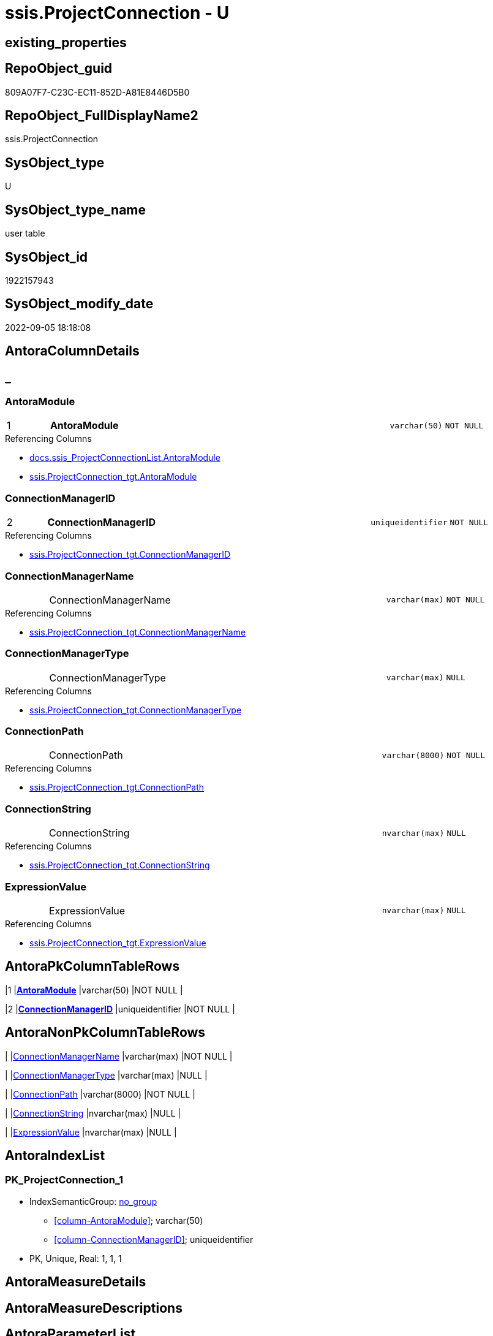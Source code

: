 // tag::HeaderFullDisplayName[]
= ssis.ProjectConnection - U
// end::HeaderFullDisplayName[]

== existing_properties

// tag::existing_properties[]

:ExistsProperty--antorareferencedlist:
:ExistsProperty--antorareferencinglist:
:ExistsProperty--is_repo_managed:
:ExistsProperty--is_ssas:
:ExistsProperty--pk_index_guid:
:ExistsProperty--pk_indexpatterncolumndatatype:
:ExistsProperty--pk_indexpatterncolumnname:
:ExistsProperty--referencedobjectlist:
:ExistsProperty--FK:
:ExistsProperty--AntoraIndexList:
:ExistsProperty--Columns:
// end::existing_properties[]

== RepoObject_guid

// tag::RepoObject_guid[]
809A07F7-C23C-EC11-852D-A81E8446D5B0
// end::RepoObject_guid[]

== RepoObject_FullDisplayName2

// tag::RepoObject_FullDisplayName2[]
ssis.ProjectConnection
// end::RepoObject_FullDisplayName2[]

== SysObject_type

// tag::SysObject_type[]
U 
// end::SysObject_type[]

== SysObject_type_name

// tag::SysObject_type_name[]
user table
// end::SysObject_type_name[]

== SysObject_id

// tag::SysObject_id[]
1922157943
// end::SysObject_id[]

== SysObject_modify_date

// tag::SysObject_modify_date[]
2022-09-05 18:18:08
// end::SysObject_modify_date[]

== AntoraColumnDetails

// tag::AntoraColumnDetails[]
[discrete]
== _


[#column-antoramodule]
=== AntoraModule

[cols="d,8a,m,m,m"]
|===
|1
|*AntoraModule*
|varchar(50)
|NOT NULL
|
|===

.Referencing Columns
--
* xref:docs.ssis_projectconnectionlist.adoc#column-antoramodule[+docs.ssis_ProjectConnectionList.AntoraModule+]
* xref:ssis.projectconnection_tgt.adoc#column-antoramodule[+ssis.ProjectConnection_tgt.AntoraModule+]
--


[#column-connectionmanagerid]
=== ConnectionManagerID

[cols="d,8a,m,m,m"]
|===
|2
|*ConnectionManagerID*
|uniqueidentifier
|NOT NULL
|
|===

.Referencing Columns
--
* xref:ssis.projectconnection_tgt.adoc#column-connectionmanagerid[+ssis.ProjectConnection_tgt.ConnectionManagerID+]
--


[#column-connectionmanagername]
=== ConnectionManagerName

[cols="d,8a,m,m,m"]
|===
|
|ConnectionManagerName
|varchar(max)
|NOT NULL
|
|===

.Referencing Columns
--
* xref:ssis.projectconnection_tgt.adoc#column-connectionmanagername[+ssis.ProjectConnection_tgt.ConnectionManagerName+]
--


[#column-connectionmanagertype]
=== ConnectionManagerType

[cols="d,8a,m,m,m"]
|===
|
|ConnectionManagerType
|varchar(max)
|NULL
|
|===

.Referencing Columns
--
* xref:ssis.projectconnection_tgt.adoc#column-connectionmanagertype[+ssis.ProjectConnection_tgt.ConnectionManagerType+]
--


[#column-connectionpath]
=== ConnectionPath

[cols="d,8a,m,m,m"]
|===
|
|ConnectionPath
|varchar(8000)
|NOT NULL
|
|===

.Referencing Columns
--
* xref:ssis.projectconnection_tgt.adoc#column-connectionpath[+ssis.ProjectConnection_tgt.ConnectionPath+]
--


[#column-connectionstring]
=== ConnectionString

[cols="d,8a,m,m,m"]
|===
|
|ConnectionString
|nvarchar(max)
|NULL
|
|===

.Referencing Columns
--
* xref:ssis.projectconnection_tgt.adoc#column-connectionstring[+ssis.ProjectConnection_tgt.ConnectionString+]
--


[#column-expressionvalue]
=== ExpressionValue

[cols="d,8a,m,m,m"]
|===
|
|ExpressionValue
|nvarchar(max)
|NULL
|
|===

.Referencing Columns
--
* xref:ssis.projectconnection_tgt.adoc#column-expressionvalue[+ssis.ProjectConnection_tgt.ExpressionValue+]
--


// end::AntoraColumnDetails[]

== AntoraPkColumnTableRows

// tag::AntoraPkColumnTableRows[]
|1
|*<<column-antoramodule>>*
|varchar(50)
|NOT NULL
|

|2
|*<<column-connectionmanagerid>>*
|uniqueidentifier
|NOT NULL
|






// end::AntoraPkColumnTableRows[]

== AntoraNonPkColumnTableRows

// tag::AntoraNonPkColumnTableRows[]


|
|<<column-connectionmanagername>>
|varchar(max)
|NOT NULL
|

|
|<<column-connectionmanagertype>>
|varchar(max)
|NULL
|

|
|<<column-connectionpath>>
|varchar(8000)
|NOT NULL
|

|
|<<column-connectionstring>>
|nvarchar(max)
|NULL
|

|
|<<column-expressionvalue>>
|nvarchar(max)
|NULL
|

// end::AntoraNonPkColumnTableRows[]

== AntoraIndexList

// tag::AntoraIndexList[]

[#index-pkunderlineprojectconnectionunderline1]
=== PK_ProjectConnection_1

* IndexSemanticGroup: xref:other/indexsemanticgroup.adoc#startbnoblankgroupendb[no_group]
+
--
* <<column-AntoraModule>>; varchar(50)
* <<column-ConnectionManagerID>>; uniqueidentifier
--
* PK, Unique, Real: 1, 1, 1

// end::AntoraIndexList[]

== AntoraMeasureDetails

// tag::AntoraMeasureDetails[]

// end::AntoraMeasureDetails[]

== AntoraMeasureDescriptions



== AntoraParameterList

// tag::AntoraParameterList[]

// end::AntoraParameterList[]

== AntoraXrefCulturesList

// tag::AntoraXrefCulturesList[]
* xref:dhw:sqldb:ssis.projectconnection.adoc[] - 
// end::AntoraXrefCulturesList[]

== cultures_count

// tag::cultures_count[]
1
// end::cultures_count[]

== Other tags

source: property.RepoObjectProperty_cross As rop_cross


=== additional_reference_csv

// tag::additional_reference_csv[]

// end::additional_reference_csv[]


=== AdocUspSteps

// tag::adocuspsteps[]

// end::adocuspsteps[]


=== AntoraReferencedList

// tag::antorareferencedlist[]
* xref:dhw:sqldb:ssis.projectconnection_tgt.adoc[]
// end::antorareferencedlist[]


=== AntoraReferencingList

// tag::antorareferencinglist[]
* xref:dhw:sqldb:docs.ssis_projectconnectionlist.adoc[]
* xref:dhw:sqldb:docs.ssis_task.adoc[]
* xref:dhw:sqldb:docs.ssis_tasklist.adoc[]
// end::antorareferencinglist[]


=== Description

// tag::description[]

// end::description[]


=== exampleUsage

// tag::exampleusage[]

// end::exampleusage[]


=== exampleUsage_2

// tag::exampleusage_2[]

// end::exampleusage_2[]


=== exampleUsage_3

// tag::exampleusage_3[]

// end::exampleusage_3[]


=== exampleUsage_4

// tag::exampleusage_4[]

// end::exampleusage_4[]


=== exampleUsage_5

// tag::exampleusage_5[]

// end::exampleusage_5[]


=== exampleWrong_Usage

// tag::examplewrong_usage[]

// end::examplewrong_usage[]


=== has_execution_plan_issue

// tag::has_execution_plan_issue[]

// end::has_execution_plan_issue[]


=== has_get_referenced_issue

// tag::has_get_referenced_issue[]

// end::has_get_referenced_issue[]


=== has_history

// tag::has_history[]

// end::has_history[]


=== has_history_columns

// tag::has_history_columns[]

// end::has_history_columns[]


=== InheritanceType

// tag::inheritancetype[]

// end::inheritancetype[]


=== is_persistence

// tag::is_persistence[]

// end::is_persistence[]


=== is_persistence_check_duplicate_per_pk

// tag::is_persistence_check_duplicate_per_pk[]

// end::is_persistence_check_duplicate_per_pk[]


=== is_persistence_check_for_empty_source

// tag::is_persistence_check_for_empty_source[]

// end::is_persistence_check_for_empty_source[]


=== is_persistence_delete_changed

// tag::is_persistence_delete_changed[]

// end::is_persistence_delete_changed[]


=== is_persistence_delete_missing

// tag::is_persistence_delete_missing[]

// end::is_persistence_delete_missing[]


=== is_persistence_insert

// tag::is_persistence_insert[]

// end::is_persistence_insert[]


=== is_persistence_truncate

// tag::is_persistence_truncate[]

// end::is_persistence_truncate[]


=== is_persistence_update_changed

// tag::is_persistence_update_changed[]

// end::is_persistence_update_changed[]


=== is_repo_managed

// tag::is_repo_managed[]
0
// end::is_repo_managed[]


=== is_ssas

// tag::is_ssas[]
0
// end::is_ssas[]


=== microsoft_database_tools_support

// tag::microsoft_database_tools_support[]

// end::microsoft_database_tools_support[]


=== MS_Description

// tag::ms_description[]

// end::ms_description[]


=== persistence_source_RepoObject_fullname

// tag::persistence_source_repoobject_fullname[]

// end::persistence_source_repoobject_fullname[]


=== persistence_source_RepoObject_fullname2

// tag::persistence_source_repoobject_fullname2[]

// end::persistence_source_repoobject_fullname2[]


=== persistence_source_RepoObject_guid

// tag::persistence_source_repoobject_guid[]

// end::persistence_source_repoobject_guid[]


=== persistence_source_RepoObject_xref

// tag::persistence_source_repoobject_xref[]

// end::persistence_source_repoobject_xref[]


=== pk_index_guid

// tag::pk_index_guid[]
9B2381CD-C33C-EC11-852D-A81E8446D5B0
// end::pk_index_guid[]


=== pk_IndexPatternColumnDatatype

// tag::pk_indexpatterncolumndatatype[]
varchar(50),uniqueidentifier
// end::pk_indexpatterncolumndatatype[]


=== pk_IndexPatternColumnName

// tag::pk_indexpatterncolumnname[]
AntoraModule,ConnectionManagerID
// end::pk_indexpatterncolumnname[]


=== pk_IndexSemanticGroup

// tag::pk_indexsemanticgroup[]

// end::pk_indexsemanticgroup[]


=== ReferencedObjectList

// tag::referencedobjectlist[]
* [ssis].[ProjectConnection_tgt]
// end::referencedobjectlist[]


=== usp_persistence_RepoObject_guid

// tag::usp_persistence_repoobject_guid[]

// end::usp_persistence_repoobject_guid[]


=== UspExamples

// tag::uspexamples[]

// end::uspexamples[]


=== uspgenerator_usp_id

// tag::uspgenerator_usp_id[]

// end::uspgenerator_usp_id[]


=== UspParameters

// tag::uspparameters[]

// end::uspparameters[]

== Boolean Attributes

source: property.RepoObjectProperty WHERE property_int = 1

// tag::boolean_attributes[]


// end::boolean_attributes[]

== PlantUML diagrams

=== PlantUML Entity

// tag::puml_entity[]
[plantuml, entity-{docname}, svg, subs=macros]
....
'Left to right direction
top to bottom direction
hide circle
'avoide "." issues:
set namespaceSeparator none


skinparam class {
  BackgroundColor White
  BackgroundColor<<FN>> Yellow
  BackgroundColor<<FS>> Yellow
  BackgroundColor<<FT>> LightGray
  BackgroundColor<<IF>> Yellow
  BackgroundColor<<IS>> Yellow
  BackgroundColor<<P>>  Aqua
  BackgroundColor<<PC>> Aqua
  BackgroundColor<<SN>> Yellow
  BackgroundColor<<SO>> SlateBlue
  BackgroundColor<<TF>> LightGray
  BackgroundColor<<TR>> Tomato
  BackgroundColor<<U>>  White
  BackgroundColor<<V>>  WhiteSmoke
  BackgroundColor<<X>>  Aqua
  BackgroundColor<<external>> AliceBlue
}


entity "puml-link:dhw:sqldb:ssis.projectconnection.adoc[]" as ssis.ProjectConnection << U >> {
  - **AntoraModule** : (varchar(50))
  - **ConnectionManagerID** : (uniqueidentifier)
  - ConnectionManagerName : (varchar(max))
  ConnectionManagerType : (varchar(max))
  - ConnectionPath : (varchar(8000))
  ConnectionString : (nvarchar(max))
  ExpressionValue : (nvarchar(max))
  --
}
....

// end::puml_entity[]

=== PlantUML Entity 1 1 FK

// tag::puml_entity_1_1_fk[]
[plantuml, entity_1_1_fk-{docname}, svg, subs=macros]
....
@startuml
left to right direction
'top to bottom direction
hide circle
'avoide "." issues:
set namespaceSeparator none


skinparam class {
  BackgroundColor White
  BackgroundColor<<FN>> Yellow
  BackgroundColor<<FS>> Yellow
  BackgroundColor<<FT>> LightGray
  BackgroundColor<<IF>> Yellow
  BackgroundColor<<IS>> Yellow
  BackgroundColor<<P>>  Aqua
  BackgroundColor<<PC>> Aqua
  BackgroundColor<<SN>> Yellow
  BackgroundColor<<SO>> SlateBlue
  BackgroundColor<<TF>> LightGray
  BackgroundColor<<TR>> Tomato
  BackgroundColor<<U>>  White
  BackgroundColor<<V>>  WhiteSmoke
  BackgroundColor<<X>>  Aqua
  BackgroundColor<<external>> AliceBlue
}


entity "puml-link:dhw:sqldb:ssis.projectconnection.adoc[]" as ssis.ProjectConnection << U >> {
**PK_ProjectConnection_1**

..
AntoraModule; varchar(50)
ConnectionManagerID; uniqueidentifier
}



footer The diagram is interactive and contains links.

@enduml
....

// end::puml_entity_1_1_fk[]

=== PlantUML 1 1 ObjectRef

// tag::puml_entity_1_1_objectref[]
[plantuml, entity_1_1_objectref-{docname}, svg, subs=macros]
....
@startuml
left to right direction
'top to bottom direction
hide circle
'avoide "." issues:
set namespaceSeparator none


skinparam class {
  BackgroundColor White
  BackgroundColor<<FN>> Yellow
  BackgroundColor<<FS>> Yellow
  BackgroundColor<<FT>> LightGray
  BackgroundColor<<IF>> Yellow
  BackgroundColor<<IS>> Yellow
  BackgroundColor<<P>>  Aqua
  BackgroundColor<<PC>> Aqua
  BackgroundColor<<SN>> Yellow
  BackgroundColor<<SO>> SlateBlue
  BackgroundColor<<TF>> LightGray
  BackgroundColor<<TR>> Tomato
  BackgroundColor<<U>>  White
  BackgroundColor<<V>>  WhiteSmoke
  BackgroundColor<<X>>  Aqua
  BackgroundColor<<external>> AliceBlue
}


entity "puml-link:dhw:sqldb:docs.ssis_projectconnectionlist.adoc[]" as docs.ssis_ProjectConnectionList << V >> {
  --
}

entity "puml-link:dhw:sqldb:docs.ssis_task.adoc[]" as docs.ssis_Task << V >> {
  --
}

entity "puml-link:dhw:sqldb:docs.ssis_tasklist.adoc[]" as docs.ssis_TaskList << V >> {
  --
}

entity "puml-link:dhw:sqldb:ssis.projectconnection.adoc[]" as ssis.ProjectConnection << U >> {
  - **AntoraModule** : (varchar(50))
  - **ConnectionManagerID** : (uniqueidentifier)
  --
}

entity "puml-link:dhw:sqldb:ssis.projectconnection_tgt.adoc[]" as ssis.ProjectConnection_tgt << V >> {
  - **AntoraModule** : (varchar(50))
  - **ConnectionManagerID** : (uniqueidentifier)
  --
}

ssis.ProjectConnection <.. docs.ssis_ProjectConnectionList
ssis.ProjectConnection <.. docs.ssis_Task
ssis.ProjectConnection <.. docs.ssis_TaskList
ssis.ProjectConnection_tgt <.. ssis.ProjectConnection

footer The diagram is interactive and contains links.

@enduml
....

// end::puml_entity_1_1_objectref[]

=== PlantUML 30 0 ObjectRef

// tag::puml_entity_30_0_objectref[]
[plantuml, entity_30_0_objectref-{docname}, svg, subs=macros]
....
@startuml
'Left to right direction
top to bottom direction
hide circle
'avoide "." issues:
set namespaceSeparator none


skinparam class {
  BackgroundColor White
  BackgroundColor<<FN>> Yellow
  BackgroundColor<<FS>> Yellow
  BackgroundColor<<FT>> LightGray
  BackgroundColor<<IF>> Yellow
  BackgroundColor<<IS>> Yellow
  BackgroundColor<<P>>  Aqua
  BackgroundColor<<PC>> Aqua
  BackgroundColor<<SN>> Yellow
  BackgroundColor<<SO>> SlateBlue
  BackgroundColor<<TF>> LightGray
  BackgroundColor<<TR>> Tomato
  BackgroundColor<<U>>  White
  BackgroundColor<<V>>  WhiteSmoke
  BackgroundColor<<X>>  Aqua
  BackgroundColor<<external>> AliceBlue
}


entity "puml-link:dhw:sqldb:ssis.antoramodule_tgt_filter.adoc[]" as ssis.AntoraModule_tgt_filter << V >> {
  --
}

entity "puml-link:dhw:sqldb:ssis.package_src.adoc[]" as ssis.Package_src << V >> {
  - **AntoraModule** : (varchar(50))
  **PackageName** : (varchar(200))
  --
}

entity "puml-link:dhw:sqldb:ssis.project.adoc[]" as ssis.Project << U >> {
  - **AntoraModule** : (varchar(50))
  --
}

entity "puml-link:dhw:sqldb:ssis.projectconnection.adoc[]" as ssis.ProjectConnection << U >> {
  - **AntoraModule** : (varchar(50))
  - **ConnectionManagerID** : (uniqueidentifier)
  --
}

entity "puml-link:dhw:sqldb:ssis.projectconnection_src.adoc[]" as ssis.ProjectConnection_src << V >> {
  - **AntoraModule** : (varchar(50))
  **ConnectionManagerID** : (uniqueidentifier)
  --
}

entity "puml-link:dhw:sqldb:ssis.projectconnection_tgt.adoc[]" as ssis.ProjectConnection_tgt << V >> {
  - **AntoraModule** : (varchar(50))
  - **ConnectionManagerID** : (uniqueidentifier)
  --
}

entity "puml-link:dhw:sqldb:ssis_t.pkgstats.adoc[]" as ssis_t.pkgStats << U >> {
  - **RowID** : (int)
  --
}

entity "puml-link:dhw:sqldb:ssis_t.projectconnection.adoc[]" as ssis_t.ProjectConnection << U >> {
  - **RowID** : (int)
  --
}

entity "puml-link:dhw:sqldb:ssis_t.tblprojectconnection.adoc[]" as ssis_t.TblProjectConnection << U >> {
  --
}

ssis.AntoraModule_tgt_filter <.. ssis.ProjectConnection_tgt
ssis.Package_src <.. ssis.AntoraModule_tgt_filter
ssis.Project <.. ssis.Package_src
ssis.Project <.. ssis.ProjectConnection_src
ssis.ProjectConnection_src <.. ssis.ProjectConnection_tgt
ssis.ProjectConnection_tgt <.. ssis.ProjectConnection
ssis_t.pkgStats <.. ssis.Package_src
ssis_t.ProjectConnection <.. ssis.ProjectConnection_src
ssis_t.TblProjectConnection <.. ssis.ProjectConnection_src

footer The diagram is interactive and contains links.

@enduml
....

// end::puml_entity_30_0_objectref[]

=== PlantUML 0 30 ObjectRef

// tag::puml_entity_0_30_objectref[]
[plantuml, entity_0_30_objectref-{docname}, svg, subs=macros]
....
@startuml
'Left to right direction
top to bottom direction
hide circle
'avoide "." issues:
set namespaceSeparator none


skinparam class {
  BackgroundColor White
  BackgroundColor<<FN>> Yellow
  BackgroundColor<<FS>> Yellow
  BackgroundColor<<FT>> LightGray
  BackgroundColor<<IF>> Yellow
  BackgroundColor<<IS>> Yellow
  BackgroundColor<<P>>  Aqua
  BackgroundColor<<PC>> Aqua
  BackgroundColor<<SN>> Yellow
  BackgroundColor<<SO>> SlateBlue
  BackgroundColor<<TF>> LightGray
  BackgroundColor<<TR>> Tomato
  BackgroundColor<<U>>  White
  BackgroundColor<<V>>  WhiteSmoke
  BackgroundColor<<X>>  Aqua
  BackgroundColor<<external>> AliceBlue
}


entity "puml-link:dhw:sqldb:docs.ssis_adoc.adoc[]" as docs.ssis_Adoc << V >> {
  - **AntoraModule** : (varchar(50))
  **PackageBasename** : (varchar(8000))
  --
}

entity "puml-link:dhw:sqldb:docs.ssis_adoc_t.adoc[]" as docs.ssis_Adoc_T << U >> {
  - **AntoraModule** : (varchar(50))
  - **PackageBasename** : (varchar(8000))
  --
}

entity "puml-link:dhw:sqldb:docs.ssis_projectconnectionlist.adoc[]" as docs.ssis_ProjectConnectionList << V >> {
  --
}

entity "puml-link:dhw:sqldb:docs.ssis_task.adoc[]" as docs.ssis_Task << V >> {
  --
}

entity "puml-link:dhw:sqldb:docs.ssis_tasklist.adoc[]" as docs.ssis_TaskList << V >> {
  --
}

entity "puml-link:dhw:sqldb:docs.usp_antoraexport.adoc[]" as docs.usp_AntoraExport << P >> {
  --
}

entity "puml-link:dhw:sqldb:docs.usp_antoraexport_ssispartialscontent.adoc[]" as docs.usp_AntoraExport_SsisPartialsContent << P >> {
  --
}

entity "puml-link:dhw:sqldb:docs.usp_persist_ssis_adoc_t.adoc[]" as docs.usp_PERSIST_ssis_Adoc_T << P >> {
  --
}

entity "puml-link:dhw:sqldb:ssis.projectconnection.adoc[]" as ssis.ProjectConnection << U >> {
  - **AntoraModule** : (varchar(50))
  - **ConnectionManagerID** : (uniqueidentifier)
  --
}

docs.ssis_Adoc <.. docs.ssis_Adoc_T
docs.ssis_Adoc <.. docs.usp_PERSIST_ssis_Adoc_T
docs.ssis_Adoc_T <.. docs.usp_AntoraExport_SsisPartialsContent
docs.ssis_Adoc_T <.. docs.usp_PERSIST_ssis_Adoc_T
docs.ssis_ProjectConnectionList <.. docs.ssis_Adoc
docs.ssis_TaskList <.. docs.ssis_Adoc
docs.usp_AntoraExport_SsisPartialsContent <.. docs.usp_AntoraExport
docs.usp_PERSIST_ssis_Adoc_T <.. docs.usp_AntoraExport_SsisPartialsContent
ssis.ProjectConnection <.. docs.ssis_ProjectConnectionList
ssis.ProjectConnection <.. docs.ssis_Task
ssis.ProjectConnection <.. docs.ssis_TaskList

footer The diagram is interactive and contains links.

@enduml
....

// end::puml_entity_0_30_objectref[]

=== PlantUML 1 1 ColumnRef

// tag::puml_entity_1_1_colref[]
[plantuml, entity_1_1_colref-{docname}, svg, subs=macros]
....
@startuml
left to right direction
'top to bottom direction
hide circle
'avoide "." issues:
set namespaceSeparator none


skinparam class {
  BackgroundColor White
  BackgroundColor<<FN>> Yellow
  BackgroundColor<<FS>> Yellow
  BackgroundColor<<FT>> LightGray
  BackgroundColor<<IF>> Yellow
  BackgroundColor<<IS>> Yellow
  BackgroundColor<<P>>  Aqua
  BackgroundColor<<PC>> Aqua
  BackgroundColor<<SN>> Yellow
  BackgroundColor<<SO>> SlateBlue
  BackgroundColor<<TF>> LightGray
  BackgroundColor<<TR>> Tomato
  BackgroundColor<<U>>  White
  BackgroundColor<<V>>  WhiteSmoke
  BackgroundColor<<X>>  Aqua
  BackgroundColor<<external>> AliceBlue
}


entity "puml-link:dhw:sqldb:docs.ssis_projectconnectionlist.adoc[]" as docs.ssis_ProjectConnectionList << V >> {
  - AntoraModule : (varchar(50))
  ProjectConnectionList : (nvarchar(max))
  --
}

entity "puml-link:dhw:sqldb:docs.ssis_task.adoc[]" as docs.ssis_Task << V >> {
  AdocFilename : (nvarchar(4000))
  - AntoraModule : (varchar(50))
  - PackageName : (varchar(200))
  - TaskContent : (nvarchar(max))
  - TaskPath : (varchar(8000))
  --
}

entity "puml-link:dhw:sqldb:docs.ssis_tasklist.adoc[]" as docs.ssis_TaskList << V >> {
  - AntoraModule : (varchar(50))
  - PackageName : (varchar(200))
  TaskList : (nvarchar(max))
  --
}

entity "puml-link:dhw:sqldb:ssis.projectconnection.adoc[]" as ssis.ProjectConnection << U >> {
  - **AntoraModule** : (varchar(50))
  - **ConnectionManagerID** : (uniqueidentifier)
  - ConnectionManagerName : (varchar(max))
  ConnectionManagerType : (varchar(max))
  - ConnectionPath : (varchar(8000))
  ConnectionString : (nvarchar(max))
  ExpressionValue : (nvarchar(max))
  --
}

entity "puml-link:dhw:sqldb:ssis.projectconnection_tgt.adoc[]" as ssis.ProjectConnection_tgt << V >> {
  - **AntoraModule** : (varchar(50))
  - **ConnectionManagerID** : (uniqueidentifier)
  - ConnectionManagerName : (varchar(max))
  ConnectionManagerType : (varchar(max))
  - ConnectionPath : (varchar(8000))
  ConnectionString : (nvarchar(max))
  ExpressionValue : (nvarchar(max))
  --
}

ssis.ProjectConnection <.. docs.ssis_ProjectConnectionList
ssis.ProjectConnection <.. docs.ssis_Task
ssis.ProjectConnection <.. docs.ssis_TaskList
ssis.ProjectConnection_tgt <.. ssis.ProjectConnection
"ssis.ProjectConnection::AntoraModule" <-- "docs.ssis_ProjectConnectionList::AntoraModule"
"ssis.ProjectConnection::AntoraModule" <-- "ssis.ProjectConnection_tgt::AntoraModule"
"ssis.ProjectConnection::ConnectionManagerID" <-- "ssis.ProjectConnection_tgt::ConnectionManagerID"
"ssis.ProjectConnection::ConnectionManagerName" <-- "ssis.ProjectConnection_tgt::ConnectionManagerName"
"ssis.ProjectConnection::ConnectionManagerType" <-- "ssis.ProjectConnection_tgt::ConnectionManagerType"
"ssis.ProjectConnection::ConnectionPath" <-- "ssis.ProjectConnection_tgt::ConnectionPath"
"ssis.ProjectConnection::ConnectionString" <-- "ssis.ProjectConnection_tgt::ConnectionString"
"ssis.ProjectConnection::ExpressionValue" <-- "ssis.ProjectConnection_tgt::ExpressionValue"

footer The diagram is interactive and contains links.

@enduml
....

// end::puml_entity_1_1_colref[]


== sql_modules_definition

// tag::sql_modules_definition[]
[%collapsible]
=======
[source,sql,numbered,indent=0]
----

----
=======
// end::sql_modules_definition[]


